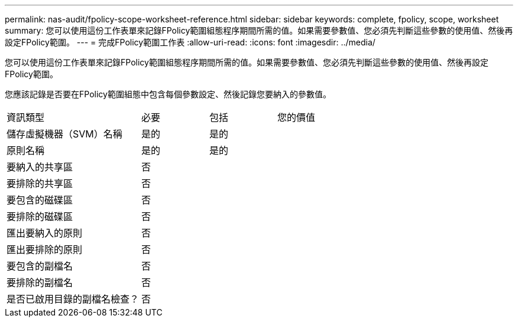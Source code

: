 ---
permalink: nas-audit/fpolicy-scope-worksheet-reference.html 
sidebar: sidebar 
keywords: complete, fpolicy, scope, worksheet 
summary: 您可以使用這份工作表單來記錄FPolicy範圍組態程序期間所需的值。如果需要參數值、您必須先判斷這些參數的使用值、然後再設定FPolicy範圍。 
---
= 完成FPolicy範圍工作表
:allow-uri-read: 
:icons: font
:imagesdir: ../media/


[role="lead"]
您可以使用這份工作表單來記錄FPolicy範圍組態程序期間所需的值。如果需要參數值、您必須先判斷這些參數的使用值、然後再設定FPolicy範圍。

您應該記錄是否要在FPolicy範圍組態中包含每個參數設定、然後記錄您要納入的參數值。

[cols="40,20,20,20"]
|===


| 資訊類型 | 必要 | 包括 | 您的價值 


 a| 
儲存虛擬機器（SVM）名稱
 a| 
是的
 a| 
是的
 a| 



 a| 
原則名稱
 a| 
是的
 a| 
是的
 a| 



 a| 
要納入的共享區
 a| 
否
 a| 
 a| 



 a| 
要排除的共享區
 a| 
否
 a| 
 a| 



 a| 
要包含的磁碟區
 a| 
否
 a| 
 a| 



 a| 
要排除的磁碟區
 a| 
否
 a| 
 a| 



 a| 
匯出要納入的原則
 a| 
否
 a| 
 a| 



 a| 
匯出要排除的原則
 a| 
否
 a| 
 a| 



 a| 
要包含的副檔名
 a| 
否
 a| 
 a| 



 a| 
要排除的副檔名
 a| 
否
 a| 
 a| 



 a| 
是否已啟用目錄的副檔名檢查？
 a| 
否
 a| 
 a| 

|===